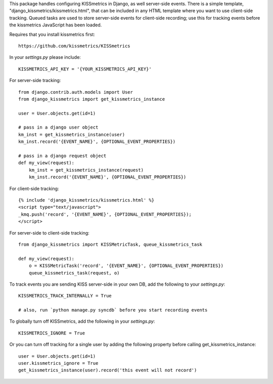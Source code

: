 This package handles configuring KISSmetrics in Django, as well server-side events. There is a simple
template, "django_kissmetrics/kissmetrics.html", that can be included in any HTML template where
you want to use client-side tracking. Queued tasks are used to store server-side events for client-side
recording; use this for tracking events before the kissmetrics JavaScript has been loaded.

Requires that you install kissmetrics first::

    https://github.com/kissmetrics/KISSmetrics


In your `settings.py` please include::

    KISSMETRICS_API_KEY = '{YOUR_KISSMETRICS_API_KEY}'


For server-side tracking::

    from django.contrib.auth.models import User
    from django_kissmetrics import get_kissmetrics_instance

    user = User.objects.get(id=1)

    # pass in a django user object
    km_inst = get_kissmetrics_instance(user)
    km_inst.record('{EVENT_NAME}', {OPTIONAL_EVENT_PROPERTIES})

    # pass in a django request object
    def my_view(request):
        km_inst = get_kissmetrics_instance(request)
        km_inst.record('{EVENT_NAME}', {OPTIONAL_EVENT_PROPERTIES})


For client-side tracking::

    {% include 'django_kissmetrics/kissmetrics.html' %}
    <script type="text/javascript">
    _kmq.push('record', '{EVENT_NAME}', {OPTIONAL_EVENT_PROPERTIES});
    </script>


For server-side to client-side tracking::

    from django_kissmetrics import KISSMetricTask, queue_kissmetrics_task

    def my_view(request):
        o = KISSMetricTask('record', '{EVENT_NAME}', {OPTIONAL_EVENT_PROPERTIES})
        queue_kissmetrics_task(request, o)


To track events you are sending KISS server-side in your own DB, add the following to your `settings.py`::

    KISSMETRICS_TRACK_INTERNALLY = True

    # also, run `python manage.py syncdb` before you start recording events


To globally turn off KISSmetrics, add the following in your `settings.py`::

    KISSMETRICS_IGNORE = True


Or you can turn off tracking for a single user by adding the following property before calling get_kissmetrics_instance::

    user = User.objects.get(id=1)
    user.kissmetrics_ignore = True
    get_kissmetrics_instance(user).record('this event will not record')